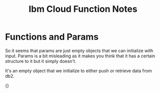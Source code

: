 #+TITLE: Ibm Cloud Function Notes
* Functions and Params
So it seems that params are just empty objects that we can initialize with input. Params is a bit misleading as it makes you think that it has a certain structure to it but it simply doesn't.

It's an empty object that we initialize to either push or retrieve data from db2.

{}
